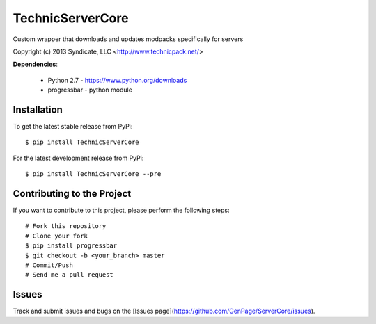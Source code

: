 TechnicServerCore
=================

Custom wrapper that downloads and updates modpacks specifically for servers

Copyright (c) 2013 Syndicate, LLC <http://www.technicpack.net/>


**Dependencies**:

 * Python 2.7 - https://www.python.org/downloads
 * progressbar - python module


Installation
------------

To get the latest stable release from PyPi::

    $ pip install TechnicServerCore

For the latest development release from PyPi::

    $ pip install TechnicServerCore --pre


Contributing to the Project
---------------------------
If you want to contribute to this project, please perform the following steps::

    # Fork this repository
    # Clone your fork
    $ pip install progressbar
    $ git checkout -b <your_branch> master
    # Commit/Push
    # Send me a pull request


Issues
------
Track and submit issues and bugs on the [Issues page](https://github.com/GenPage/ServerCore/issues).


